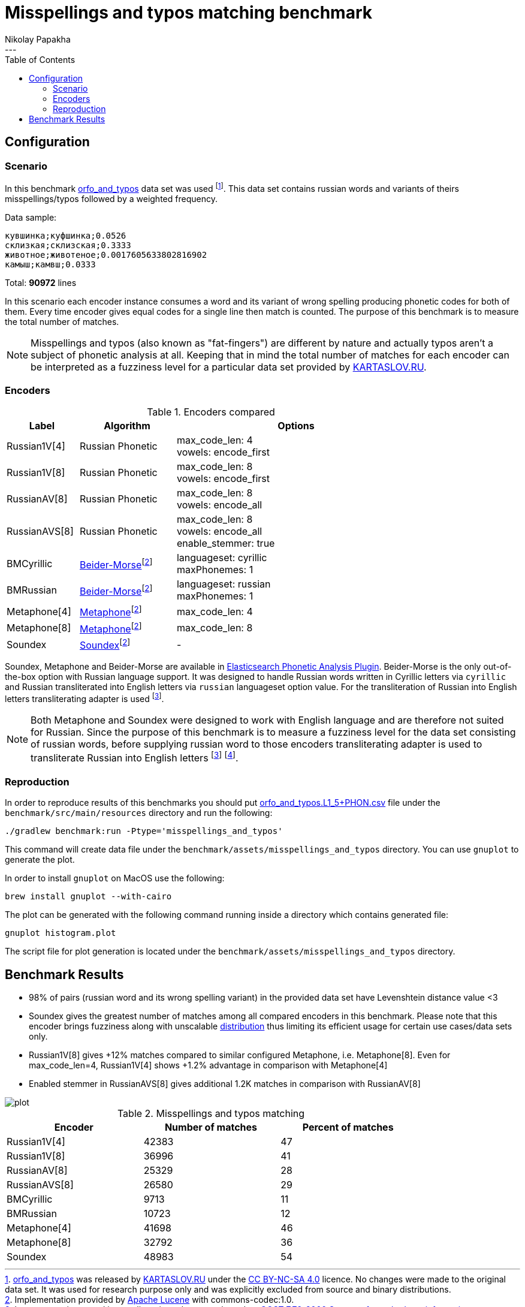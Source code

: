 = Misspellings and typos matching benchmark
Nikolay Papakha
:toc:
---

:url-distribution-benchmark: https://github.com/papahigh/elasticsearch-russian-phonetics/blob/master/benchmark/distribution.asciidoc

== Configuration

=== Scenario

In this benchmark link:https://github.com/dkulagin/kartaslov/tree/master/dataset/orfo_and_typos[orfo_and_typos] data set was used
footnote:[link:https://github.com/dkulagin/kartaslov/tree/master/dataset/orfo_and_typos[orfo_and_typos] was released by link:https://kartaslov.ru/[KARTASLOV.RU] under the link:https://creativecommons.org/licenses/by-nc-sa/4.0/[CC BY-NC-SA 4.0] licence.
No changes were made to the original data set. It was used for research purpose only and was explicitly excluded from source and binary distributions.].
This data set contains russian words and variants of theirs misspellings/typos followed by a weighted frequency.

Data sample:
[source,intent=0]
----
кувшинка;куфшинка;0.0526
склизкая;склизская;0.3333
животное;животеное;0.0017605633802816902
камыш;камвш;0.0333
----

Total: *90972* lines

In this scenario each encoder instance consumes a word and its variant of wrong spelling producing phonetic codes for both of them.
Every time encoder gives equal codes for a single line then match is counted.
The purpose of this benchmark is to measure the total number of matches.

[NOTE]
====
Misspellings and typos (also known as "fat-fingers") are different by nature
and actually typos aren't a subject of phonetic analysis at all.
Keeping that in mind the total number of matches for each encoder can be interpreted as a fuzziness level for a particular data set provided by link:https://kartaslov.ru/[KARTASLOV.RU].
====

=== Encoders

.Encoders compared
[width="80%",cols="3,4,10",options="header"]
|=========================================================
|Label |Algorithm |Options
|Russian1V[4] |Russian Phonetic
| max_code_len: 4 +
vowels: encode_first
|Russian1V[8] |Russian Phonetic
| max_code_len: 8 +
vowels: encode_first
|RussianAV[8] |Russian Phonetic
| max_code_len: 8 +
vowels: encode_all
|RussianAVS[8] |Russian Phonetic
| max_code_len: 8 +
vowels: encode_all +
enable_stemmer: true
|BMCyrillic |link:https://stevemorse.org/phonetics/bmpm.htm[Beider-Morse]footnoteref:[luceneImpl,Implementation provided by link:https://lucene.apache.org/[Apache Lucene] with commons-codec:1.0.]
|languageset: cyrillic +
maxPhonemes: 1
|BMRussian |link:https://stevemorse.org/phonetics/bmpm.htm[Beider-Morse]footnoteref:[luceneImpl]
| languageset: russian +
maxPhonemes: 1
|Metaphone[4] |link:https://en.wikipedia.org/wiki/Metaphone[Metaphone]footnoteref:[luceneImpl] | max_code_len: 4
|Metaphone[8] |link:https://en.wikipedia.org/wiki/Metaphone[Metaphone]footnoteref:[luceneImpl] | max_code_len: 8
|Soundex |link:http://en.wikipedia.org/wiki/Soundex[Soundex]footnoteref:[luceneImpl] | -
|=========================================================

Soundex, Metaphone and Beider-Morse are available in link:https://www.elastic.co/guide/en/elasticsearch/plugins/current/analysis-phonetic.html[Elasticsearch Phonetic Analysis Plugin].
Beider-Morse is the only out-of-the-box option with Russian language support.
It was designed to handle Russian words written in Cyrillic letters via `cyrillic` and Russian transliterated into English letters via `russian` languageset option value.
For the transliteration of Russian into English letters transliterating adapter is used footnoteref:[translitGost, Letters mappings used in transliterating adapter are based on link:http://gostrf.com/normadata/1/4294816/4294816248.pdf[GOST 7.79-2000 System of standards on information, librarianship and publishing. Rules of transliteration of Cyrillic script by Latin alphabet].].

[NOTE]
====

Both Metaphone and Soundex were designed to work with English language and are therefore not suited for Russian.
Since the purpose of this benchmark is to measure a fuzziness level for the data set consisting of russian words,
before supplying russian word to those encoders transliterating adapter is used
to transliterate Russian into English letters footnoteref:[translitGost]
footnote:[According to google search results (link:https://htmlweb.ru/php/example/soundex.php[link1],
link:https://phpclub.ru/talk/threads/%D0%A0%D1%83%D1%81%D1%81%D0%BA%D0%B8%D0%B9-metaphone-%D0%B8-soundex.53056/[link2],
link:https://habr.com/post/28752/[link3],
link:https://habr.com/post/115394/[link4],
link:http://forum.aeroion.ru/topic443.html[link5],
link:https://infostart.ru/public/442217/[link6] etc.)
looks like it is a common practice to use either Metaphone or Soundex to encode transliterated Russian words and
this is the only reason why both of them were included in this benchmark.].
====

=== Reproduction
In order to reproduce results of this benchmarks you should put link:https://github.com/dkulagin/kartaslov/blob/master/dataset/orfo_and_typos/orfo_and_typos.L1_5%2BPHON.csv[orfo_and_typos.L1_5+PHON.csv]
file under the `benchmark/src/main/resources` directory and run the following:

[source,intent=0]
----
./gradlew benchmark:run -Ptype='misspellings_and_typos'
----

This command will create data file under the `benchmark/assets/misspellings_and_typos` directory. You can use `gnuplot` to generate the plot.

In order to install `gnuplot` on MacOS use the following:

[source,intent=0]
----
brew install gnuplot --with-cairo
----

The plot can be generated with the following command running inside a directory which contains generated file:

[source,intent=0]
----
gnuplot histogram.plot
----

The script file for plot generation is located under the `benchmark/assets/misspellings_and_typos` directory.


== Benchmark Results

* 98% of pairs (russian word and its wrong spelling variant) in the provided data set have Levenshtein distance value <3
* Soundex gives the greatest number of matches among all compared encoders in this benchmark. Please note that this encoder brings fuzziness along with unscalable
{url-distribution-benchmark}[distribution] thus limiting its efficient usage for certain use cases/data sets only.
* Russian1V[8] gives +12% matches compared to similar configured Metaphone, i.e. Metaphone[8].
Even for max_code_len=4, Russian1V[4] shows +1.2% advantage in comparison with Metaphone[4]
* Enabled stemmer in RussianAVS[8] gives additional 1.2K matches in comparison with RussianAV[8]

image::assets/misspellings_and_typos/plot.png[]

.Misspellings and typos matching
[width="80%",cols="<,>,>",options="header"]
|=========================================================
<.^|Encoder >.^|Number of matches >.^|Percent of matches
|Russian1V[4] |42383 |47
|Russian1V[8] |36996 |41
|RussianAV[8] |25329 |28
|RussianAVS[8] |26580 |29
|BMCyrillic |9713 |11
|BMRussian |10723 |12
|Metaphone[4] |41698 |46
|Metaphone[8] |32792 |36
|Soundex |48983 |54
|=========================================================


